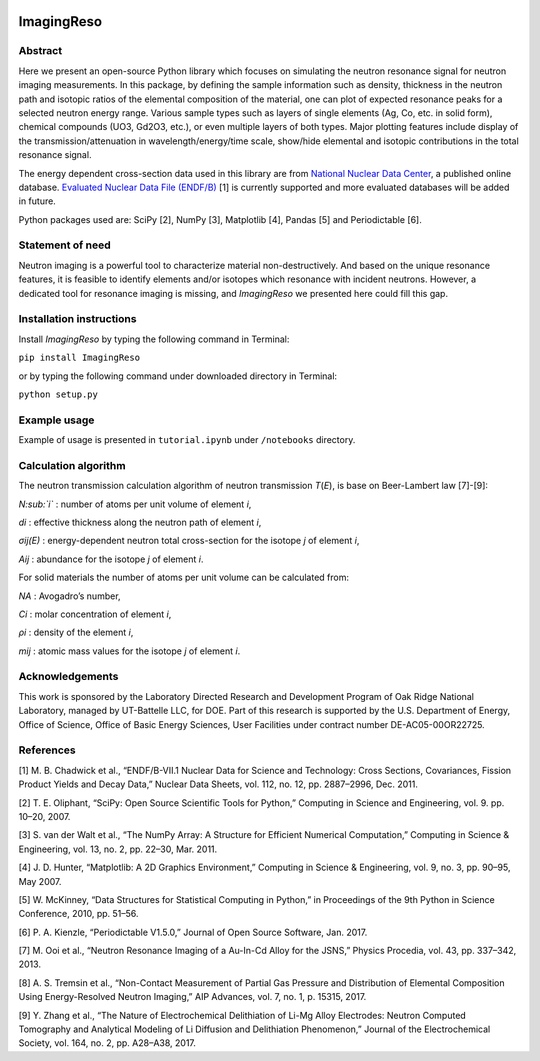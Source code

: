|pypi version| |Build Status| |codecov| |Documentation Status|

ImagingReso
===========

Abstract
--------

Here we present an open-source Python library which focuses on
simulating the neutron resonance signal for neutron imaging
measurements. In this package, by defining the sample information such
as density, thickness in the neutron path and isotopic ratios of the
elemental composition of the material, one can plot of expected
resonance peaks for a selected neutron energy range. Various sample
types such as layers of single elements (Ag, Co, etc. in solid form),
chemical compounds (UO3, Gd2O3, etc.), or even multiple layers of both
types. Major plotting features include display of the
transmission/attenuation in wavelength/energy/time scale, show/hide
elemental and isotopic contributions in the total resonance signal.

The energy dependent cross-section data used in this library are from
`National Nuclear Data Center <http://www.nndc.bnl.gov/>`__, a published
online database. `Evaluated Nuclear Data File
(ENDF/B) <http://www.nndc.bnl.gov/exfor/endf00.jsp>`__ [1] is currently
supported and more evaluated databases will be added in future.

Python packages used are: SciPy [2], NumPy [3], Matplotlib [4], Pandas
[5] and Periodictable [6].

Statement of need
-----------------

Neutron imaging is a powerful tool to characterize material
non-destructively. And based on the unique resonance features, it is
feasible to identify elements and/or isotopes which resonance with
incident neutrons. However, a dedicated tool for resonance imaging is
missing, and *ImagingReso* we presented here could fill this gap.

Installation instructions
-------------------------

Install *ImagingReso* by typing the following command in Terminal:

``pip install ImagingReso``

or by typing the following command under downloaded directory in
Terminal:

``python setup.py``

Example usage
-------------

Example of usage is presented in ``tutorial.ipynb`` under ``/notebooks``
directory.

Calculation algorithm
---------------------

The neutron transmission calculation algorithm of neutron transmission
*T*\ (*E*), is base on Beer-Lambert law [7]-[9]:

*N:sub:`i`* : number of atoms per unit volume of element *i*,

*di* : effective thickness along the neutron path of element *i*,

*σij(E)* : energy-dependent neutron total cross-section for the isotope
*j* of element *i*,

*Aij* : abundance for the isotope *j* of element *i*.

For solid materials the number of atoms per unit volume can be
calculated from:

*NA* : Avogadro’s number,

*Ci* : molar concentration of element *i*,

*ρi* : density of the element *i*,

*mij* : atomic mass values for the isotope *j* of element *i*.

Acknowledgements
----------------

This work is sponsored by the Laboratory Directed Research and
Development Program of Oak Ridge National Laboratory, managed by
UT-Battelle LLC, for DOE. Part of this research is supported by the U.S.
Department of Energy, Office of Science, Office of Basic Energy
Sciences, User Facilities under contract number DE-AC05-00OR22725.

References
----------

[1] M. B. Chadwick et al., “ENDF/B-VII.1 Nuclear Data for Science and
Technology: Cross Sections, Covariances, Fission Product Yields and
Decay Data,” Nuclear Data Sheets, vol. 112, no. 12, pp. 2887–2996, Dec.
2011.

[2] T. E. Oliphant, “SciPy: Open Source Scientific Tools for Python,”
Computing in Science and Engineering, vol. 9. pp. 10–20, 2007.

[3] S. van der Walt et al., “The NumPy Array: A Structure for Efficient
Numerical Computation,” Computing in Science & Engineering, vol. 13, no.
2, pp. 22–30, Mar. 2011.

[4] J. D. Hunter, “Matplotlib: A 2D Graphics Environment,” Computing in
Science & Engineering, vol. 9, no. 3, pp. 90–95, May 2007.

[5] W. McKinney, “Data Structures for Statistical Computing in Python,”
in Proceedings of the 9th Python in Science Conference, 2010, pp. 51–56.

[6] P. A. Kienzle, “Periodictable V1.5.0,” Journal of Open Source
Software, Jan. 2017.

[7] M. Ooi et al., “Neutron Resonance Imaging of a Au-In-Cd Alloy for
the JSNS,” Physics Procedia, vol. 43, pp. 337–342, 2013.

[8] A. S. Tremsin et al., “Non-Contact Measurement of Partial Gas
Pressure and Distribution of Elemental Composition Using Energy-Resolved
Neutron Imaging,” AIP Advances, vol. 7, no. 1, p. 15315, 2017.

[9] Y. Zhang et al., “The Nature of Electrochemical Delithiation of
Li-Mg Alloy Electrodes: Neutron Computed Tomography and Analytical
Modeling of Li Diffusion and Delithiation Phenomenon,” Journal of the
Electrochemical Society, vol. 164, no. 2, pp. A28–A38, 2017.

.. |pypi version| image:: https://img.shields.io/pypi/v/imagingreso.svg
   :target: https://pypi.python.org/pypi/ImagingReso
.. |Build Status| image:: https://travis-ci.org/ornlneutronimaging/ImagingReso.svg?branch=master
   :target: https://travis-ci.org/ornlneutronimaging/ImagingReso
.. |codecov| image:: https://codecov.io/gh/ornlneutronimaging/ImagingReso/branch/master/graph/badge.svg
   :target: https://codecov.io/gh/ornlneutronimaging/ImagingReso
.. |Documentation Status| image:: https://readthedocs.org/projects/imagingreso/badge/?version=latest
   :target: http://imagingreso.readthedocs.io/en/latest/?badge=latest

